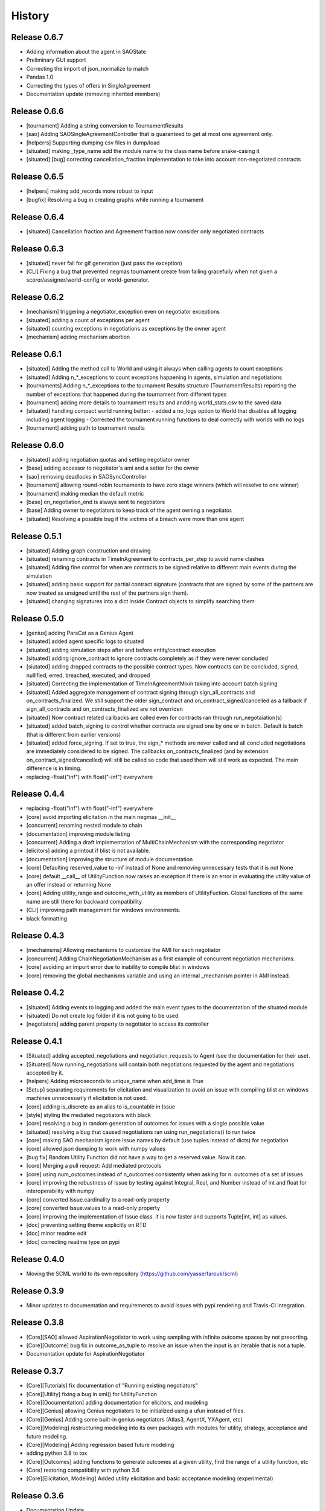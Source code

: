 History
=======

Release 0.6.7
-------------

- Adding information about the agent in SAOState
- Preliminary GUI support
- Correcting the import of json_normalize to match
- Pandas 1.0
- Correcting the types of offers in SingleAgreement
- Documentation update (removing inherited members)

Release 0.6.6
-------------

- [tournament] Adding a string conversion to TournamentResults
- [sao] Adding SAOSingleAgreementController that is guaranteed to get
  at most one agreement only.
- [helperrs] Supporting dumping csv files in dump/load
- [situated] making _type_name add the module name to the class name
  before snake-casing it
- [situated] [bug] correcting cancellation_fraction implementation to
  take into account non-negotiated contracts

Release 0.6.5
-------------

- [helpers] making add_records more robust to input
- [bugfix] Resolving a bug in creating graphs while running a tournament

Release 0.6.4
-------------

- [situated] Cancellation fraction and Agreement fraction now consider only
  negotiated contracts

Release 0.6.3
-------------

- [situated] never fail for gif generation (just pass the exception)
- [CLI] Fixing a bug that prevented negmas tournament create from failing
  gracefully when not given a scorer/assigner/world-config or world-generator.

Release 0.6.2
-------------

- [mechanism] triggering a negotiator_exception even on negotiator exceptions
- [situated] adding a count of exceptions per agent
- [situated] counting exceptions in negotiations as exceptions by the owner agent
- [mechanism] adding mechanism abortion

Release 0.6.1
-------------

- [situated] Adding the method call to World and using it always
  when calling agents to count exceptions
- [situated] Adding n_*_exceptions to count exceptions happening in
  agents, simulation and negotiations
- [tournaments] Adding n_*_exceptions to the tournament Results
  structure (TournamentResults) reporting the number of exceptions
  that happened during the tournament from different types
- [tournament] adding more details to tournament results and andding world_stats.csv to the saved data
- [situated] handling compact world running better:
  - added a no_logs option to World that disables all logging including agent logging
  - Corrected the tournament running functions to deal correctly with worlds with no logs
- [tournament] adding path to tournament results

Release 0.6.0
-------------

- [situated] adding negotiation quotas and setting negotiator owner
- [base] adding accessor to negotiator's ami and a setter for the owner
- [sao] removing deadlocks in SAOSyncController
- [tournament] allowing round-robin tournaments to have zero stage winners (which will resolve to one winner)
- [tournament] making median the default metric
- [base] on_negotiation_end is always sent to negotiators
- [base] Adding owner to negotiators to keep track of the agent owning a negotiator.
- [situated] Resolving a possible bug if the victims of a breach were more than one agent

Release 0.5.1
-------------

- [situated] Adding graph construction and drawing
- [situated] renaming contracts in TimeInAgreement to contracts_per_step to avoid name clashes
- [situated] Adding fine control for when are contracts to be signed relative to different main events during the simulation
- [situated] adding basic support for partial contract signature (contracts that are signed by some of the partners are now treated as unsigned until the rest of the partners sign them).
- [situated] changing signatures into a dict inside Contract objects to simplify searching them

Release 0.5.0
-------------

- [genius] adding ParsCat as a Genius Agent
- [situated] added agent specific logs to situated
- [situated] adding simulation steps after and before entity/contract execution
- [situated] adding ignore_contract to ignore contracts completely as if they were never concluded
- [siutated] adding dropped contracts to the possible contract types. Now contracts can be concluded, signed, nullified, erred, breached, executed, and dropped
- [situated] Correcting the implementation of TimeInAgreementMixin taking into account batch signing
- [situated] Added aggregate management of contract signing through sign_all_contracts and on_contracts_finalized. We still support the older sign_contract and on_contract_signed/cancelled as a fallback if sign_all_contracts and on_contracts_finalized are not overriden
- [situated] Now contract related callbacks are called even for contracts ran through run_negotaiation(s)
- [situated] added batch_signing to control whether contracts are signed one by one or in batch. Default is batch (that is different from earlier versions)
- [situated] added force_signing. If set to true, the sign_* methods are never called and all concluded negotiations are immediately considered to be signed. The callbacks on_contracts_finalized (and by extension on_contract_signed/cancelled) will still be called so code that used them will still work as expected. The main difference is in timing.
- replacing -float("inf") with float("-inf") everywhere

Release 0.4.4
-------------

- replacing -float("inf") with float("-inf") everywhere
- [core] avoid importing elicitation in the main negmas __init__
- [concurrent] renaming nested module to chain
- [documentation] improving module listing
- [concurrent] Adding a draft implementation of MultiChainMechanism with the corresponding negotiator
- [elicitors] adding a printout if blist is not available.
- [documentation] improving the structure of module documentation
- [core] Defaulting reserved_value to -inf instead of None and removing unnecessary tests that it is not None
- [core] default __call__ of UtilityFunction now raises an exception if there is an error in evaluating the utility value of an offer instead or returning None
- [core] Adding utility_range and outcome_with_utility as members of UtilityFuction. Global functions of the same name are still there for backward compatibility
- [CLI] improving path management for windows environments.
- black formatting


Release 0.4.3
-------------

- [mechainsms] Allowing mechanisms to customize the AMI for each negotiator
- [concurrent] Adding ChainNegotiationMechanism as a first example of concurrent negotiation mechanisms.
- [core] avoiding an import error due to inability to compile blist in windows
- [core] removing the global mechanisms variable and using an internal _mechanism pointer in AMI instead.

Release 0.4.2
-------------

- [situated] Adding events to logging and added the main event types to the documentation of the situated module
- [situated] Do not create log folder if it is not going to be used.
- [negotiators] adding parent property to negotiator to access its controller

Release 0.4.1
-------------

- [Situated] adding accepted_negotiations and negotiation_requests to Agent (see the documentation for their use).
- [Situated] Now running_negotiations will contain both negotiations requested by the agent and negotiations accepted by it.
- [helpers] Adding microseconds to unique_name when add_time is True
- [Setup] separating requirements for elicitation and visualization to avoid an issue with compiling blist on windows machines unnecessarily if elicitation is not used.
- [core] adding is_discrete as an alias to is_countable in Issue
- [style] styling the mediated negotiators with black
- [core] resolving a bug in random generation of outcomes for issues with a single possible value
- [situated] resolving a bug that caused negotiations ran using run_negotiations() to run twice
- [core] making SAO mechanism ignore issue names by default (use tuples instead of dicts) for negotiation
- [core] allowed json dumping to work with numpy values
- [bug fix] Random Utility Function did not have a way to get a reserved value. Now it can.
- [core] Merging a pull request: Add mediated protocols
- [core] using num_outcomes instead of n_outcomes consistently when asking for n. outcomes of a set of issues
- [core] improving the robustness of Issue by testing against Integral, Real, and Number instead of int and float for interoperability with numpy
- [core] converted Issue.cardinality to a read-only property
- [core] converted Issue.values to a read-only property
- [core] improving the implementation of Issue class. It is now faster and supports Tuple[int, int] as values.
- [doc] preventing setting theme explicitly on RTD
- [doc] minor readme edit
- [doc] correcting readme type on pypi


Release 0.4.0
--------------

- Moving the SCML world to its own repository (https://github.com/yasserfarouk/scml)

Release 0.3.9
-------------

- Minor updates to documentation and requirements to avoid issues with pypi rendering and Travis-CI integration.

Release 0.3.8
-------------

- [Core][SAO] allowed AspirationNegotiator to work using sampling with infinite outcome spaces by not presorting.
- [Core][Outcome] bug fix in outcome_as_tuple to resolve an issue when the input is an iterable that is not a tuple.
- Documentation update for AspirationNegotiator

Release 0.3.7
-------------

- [Core][Tutorials] fix documentation of "Running existing negotiators"
- [Core][Utility] fixing a bug in xml() for UtilityFunction
- [Core][Documentation] adding documentation for elicitors, and modeling
- [Core][Genius] allowing Genius negotiators to be initialized using a ufun instead of files.
- [Core][Genius] Adding some built-in genius negotiators (Atlas3, AgentX, YXAgent, etc)
- [Core][Modeling] restructuring modeling into its own packages with modules for utility, strategy, acceptance and future modeling.
- [Core][Modeling] Adding regression based future modeling
- adding python 3.8 to tox
- [Core][Outcomes] adding functions to generate outcomes at a given utility, find the range of a utility function, etc
- [Core] restoring compatibility with python 3.6
- [Core][Elicitation, Modeling] Added utility elicitation and basic acceptance modeling (experimental)


Release 0.3.6
-------------

- Documentation Update.
- Adding LinearUtilityFunction as a simple way to implement linear utility functions without the need to use
  LinearUtilityAggregationFunction.
- [Setup] Removing dash dependency to get TravisCI to work
- [Core] Correcting the implementation of the aspiration equation to match Baarslag's equation.
- updating the requirements in setup.py
- [Visualizer] Adding visualizer basic interface. Very experimental
- Adding placeholders for basic builtin entities
- [Core] basic tests of checkpoints
- [Core] adding time to info when saving a checkpoint and smaller improvments
- [Core] updating the use of is_continuous to is_countable as appropriate (bug fix)
- [Core] exposing load from helpers
- [Core] testing is_countable
- [SingleText] renaming is_acceptable to is_acceptable_as_agreement
- [Core] Sampling with or without replacement from issues with values defined by a callable now return the same result
- [Core] Allowing creator of AspirationNegotiator to pass max/min ufun values
- [Core] Adding Negotiator.ufun as an alias to Negotiator.utility_function
- [Core] Allowing agreements from mechanisms to be a list of outcomes instead of one outcome
- [Core] adding current_state to MechanismState
- [Situated] [bug fix] run_negotiations was raising an exception if any partner refused to negotiation (i.e. passed a None negotiator).
- [Core][Outcomes] Adding support for issues without specified values. In this case, a callable must be given that can generate random values from the unknown issue space. Moreover, it is assumed that the issue space is uncountable (It may optionally be continuous but it will still be reported as uncountable).
- [Core] Implementing checkpoint behavior in mechanisms and worlds.
- Added checkpoint and from_checkpoint to NamedObject.
- Added CheckpointMixin in common to allow any class to automatically save checkpoints.
- [Core][Genius] Resolving a bug that prevented genius negotiators from starting.
- [SCML] converted InputOutput to a normal dataclass instead of it being frozen to simplify checkpoint implementation.
- [Core] Allow agents to run_negotiation or run_negotiations when they do not intend to participate in the negotiations.
- [Mechanisms] Adding Mechanism.runall to run several mechanisms concurrently
- [SAO] Added Waiting as a legal response in SAO mechanism
- [SAO] Added SAOSyncController which makes it easy to synchronize response in multiple negotiations
- [Situated] Correcting the implementation of run_negotiations (not yet tested)
- [SAO] adding the ability not to consider offering as acceptance. When enabled, the agent offering an outcome is not considered accepting it. It will be asked again about it if all other agents accepted it. This is a one-step free decommitment
- [Situated] exposing run_negotiation and run_negotiations in AgentWorldInterface
- [Situated] bug fix when competitor parameters are passed to a multistaged tournament
- [Situated] Avoiding an issue with competitor types that do not map directly to classes in tournament creation
- [Core][Situated] adding type-postfix to modify the name returned by type_name property in all Entities as needed. To be used to distinguish between competitors of the same type with different parameters in situated.
- [Core][Situated] using correct parameters with competitors in multistage tournaments
- [Core][Single Text] deep copying initial values to avoid overriding them.
- [Core][Common] Added results to all mechanism states which indicates after a negotiation is done, the final results. That is more general than agreement which can be a complete outcome only. A result can be a partial outcome, a list of outcomes, or even a list of issues. It is intended o be used in MechanismSequences to move from one mechanims to the next.
- added from_outcomes to create negotiation issues from outcomes
- updating nlevelscomparator mixin


Release 0.3.5
-------------

- [Core][SingleText] Adding single-text negotiation using Veto protocol
- [Core][Utilities] correcting the implementation of is_better
- [Core][Negotiators] Adding several extra honest negotiators that map functionality from the utility function. These are directly usable in mediated protocols
- bug fix: Making sure that step_time_limit is never None in the mechanism. If it is not given, it becomes -inf (the same as time_limit)
- [Core][Utilities] Adding several comparison and ranking methods to ufuns
- [Core][Event] improving the notification system by adding add_handler, remove_handler, handlers method to provide moduler notification handling.
- removing unnecessary warning when setting the ufun of a negotiator after creation but before the negotiation session is started


Release 0.3.4
-------------

- Adding NoResponsesMixin to situated to simplify development of the simplest possible agent for new worlds


Release 0.3.3
-------------

- time_limit is now set to inf instead of None to disable it
- improving handling of ultimatum avoidance
- a round of SAO now is a real round in the sense of Reyhan et al. instead of a single counteroffer
- improved handling of NO_RESPONSE option for SAO
- updates to help with generalizing tournaments
- updating dependencies to latest versions
- Bump notebook from 5.7.4 to 5.7.8 in /docs
- Bump urllib3 from 1.24.1 to 1.24.2 in /docs



Release 0.3.2
-------------

- updating dependencies to latest versions

Release 0.3.1
-------------

- [Situated] Correcting multistage tournament implementation.

Release 0.3.0
-------------
- [Situated] adding StatsMonitor and WorldMonitor classes to situated
- [Situated] adding a parameter to monitor stats of a world in real-time
- [Situated] showing ttest/kstest results in evaluation (negmas tournament commands)
- [SCML] adding total_balance to take hidden money into account for Factory objects and using it in negmas tournament and negmas scml
- [SCML] enabling --cw for collusion
- [SCML] adding hidden money to agent balance when evaluating it.
- [SCML] adding more debugging information to log.txt
- [Situated] adding multistage tournaments to tournament() function
- [Situated] adding control of the number of competitor in each world to create_tournament() and to negmas tournament create command
- [Core] avoid invalid or incomplete outcome proposals in SAOMechanism
- [Situated] adding metric parameter to evaluate_tournaments and corrsponding tournament command to control which metric is used for calculating the winner. Default is mean.
- [SCML] adding the ability to prevent CFP tampering and to ignore negotiated penalties to SCMLWorld
- [SCML] adding the possibility of ignore negotiated penalty in world simulation
- [SCML] saving bankruptcy events in stats (SCML)
- [SCML] improving bankruptcy processing
- [SCML] deep copying of parameters in collusion
- [Situated] saving extra score stats in evaluate_tournament
- [Core] avoiding a future warning in pandas
- [Situated] more printing in winners and combine commands
- [Situated] removing unnecessary balance/storage data from combine_tournament_stats
- [Situated] adding aggregate states to evaluate_tournament and negmas tournament commands
- [Situated] adding kstest
- [Situated] adding and disabling dependent t-tests to evaluate_tournament
- [Situated] adding negmas tournament combine to combine and evaluate multiple tournaments without a common root
- [Situated] avoiding an exception if combine_tournament is called with no scores
- [Situated] always save world stats in tournaments even in compact mode
- [SCML] reversing sabotage score
- [SCML] correcting factory number capping
- [SCML] more robust consumer
- [Core] avoid an exception if a ufun is not defined for a negotiator when logging
- [SCML] controlling number of colluding agents using --agents option of negmas tournament create
- [SCML] changing names of assigned worlds and multiple runs to have a unique log per world in tournament
- [SCML] controlling warnings and exception printing
- [SCML] increasing default world timeout by 50%
- [SCML] removing penalty processing from greedy
- [Core] avoid negotiation failure for negotiator exceptions
- [SCML] correcting sabotage implementation
- [CLI] adding winners subcommand to negmas tournament
- [CLI] saving all details of contracts
- [CLI] adding --steps-min and --steps-max to negmas tournament create to allow for tournaments with variable number of steps
- [CLI] removing the need to add greedy to std competition in anac 2019
- [CLI] saving log path in negmas tournament create
- [CLI] removing errroneous logs
- [CLI] enabling tournament resumption (bug fix)
- [CLI] avoiding a problem when trying to create two tournaments on the same place
- [CLI] fairer random assignment
- [CLI] more printing in negmas tournament
- [CLI] using median instead of mean for evaluating scores
- [CLI] Allowing for passing --world-config to tournament create command to change the default world settings
- [CLI] adding a print out of running competitors for verbose create_tournament
- [CLI] adding --world-config to negmas scml
- [CLI] displaying results of negmas tournament evaluate ordered by the choosen metric in the table.
- [CLI] preventing very long names
- [CLI] allowing for more configs/runs in the tournament by not trying all permutations of factory assignments.
- [CLI] adding --path to negmas tournament create
- [CLI] more printing in negmas tournament
- [CLI] reducing default n_retrials to 2
- [CLI] changing optimism from 0.0 to 0.5
- [CLI] setting reserved_value to 0.0
- [CLI] run_tournament does not call evaluate_tournament now
- [SCML] always adding greedy to std. competitions in negmas tournament
- [SCML] reducing # colluding agents to 3 by default
- [CLI] restructuring the tournament command in negmas to allow for pipelining and incremental running of tournaments.
- [SCML] adding DefaultGreedyManager to manage the behavior of default agents in the final tournament
- [CLI] avoiding overriding tournament folders if the name is repeated
- [SCML] avoiding missing reserved_value in some cases in AveragingNegotiatorUfun
- [CLI] adding the ability to control max-runs interactively to negmas tournament
- [CLI] adding the ability to use a fraction of all CPUs in tournament with parallel execution
- [SCML] exceptions in signing contracts are treated as refusal to sign them.
- [SCML] making contract execution more robust for edge cases (quantity or unit price is zero)
- [SCML] making collusion tournaments in SCML use the same number of worlds as std tournaments
- [Situated] adding ignore_contract_execution_excptions to situated and apps.scml
- [CLI] adding --raise-exceptions/ignore-exceptions to control behavior on agent exception in negmas tournament and negmas scml commands
- [SCML] adding --path to negmas scml command to add to python path
- [SCML] supporting ignore_agent_exceptions in situated and apps.scml
- [Situated] removing total timeout by default


Release 0.2.25
--------------
- [Debugging support] making negmas scml behave similar to negmas tournament worlds
- [Improved robustness] making insurance calculations robust against rounding errors.
- [Internal change with no behavioral effect] renaming pay_insurance member of InsuranceCompany to is_insured to better document its nature
- [Debugging support] adding --balance to negmas scml to control the balance


Release 0.2.24
--------------
- separating PassThroughNegotiator, PassThroughSAONegotiator. This speeds up all simulations at the expense
  of backward incompatibility for the undocumented Controller pattern. If you are using this pattern, you
  need to create PassThroughSAONegotiator instead of SAONegotiator. If you are not using Controller or you do not know
  what that is, you probably safe and your code will just work.
- adding logging of negotiations and offers (very slow)
- preventing miners from buying in case sell CFPs are posted.
- avoiding exceptions if the simulator is used to buy/sell AFTER simulation time
- adding more stats to the output of negmas scml command
- revealing competitor_params parameters for anac2019_std/collusion/sabotage. This parameter always existed
  but was not shown in the method signature (passed as part of kwargs).

Release 0.2.23
--------------

- Avoiding backward incompatibility issue in version 0.2.23 by adding INVALID_UTILITY back to both utilities
  and apps.scml.common

Release 0.2.22
--------------

- documentation update
- unifying the INVALID_UTILITY value used by all agents/negotiators to be float("-inf")
- Added reserved_value parameter to GreedyFactoryManager that allows for control of the reserved value used
  in all its ufuns.
- enable mechanism plotting without history and improving plotting visibility
- shortening negotiator names
- printing the average number of negotiation rounds in negmas scml command
- taking care of negotiation timeout possibility in SCML simulations

Release 0.2.21
--------------

- adding avoid_free_sales parameter to NegotiatorUtility to disable checks for zero price contracts
- adding an optional parameter "partner" to _create_annotation method to create correct contract annotations
  when response_to_negotiation_request is called
- Avoiding unnecessary assertion in insurance company evaluate method
- passing a copy of CFPs to on_new_cfp and on_cfp_removal methods to avoid modifications to them by agents.

Release 0.2.20
--------------

- logging name instead of ID in different debug log messages (CFP publication, rejection to negotiate)
- bug fix that caused GreedyFactoryManagers to reject valid negotiations

Release 0.2.19
--------------

- logging CFPs
- defaulting to buying insurance in negmas scml
- bug resolution related to recently added ability to use LinearUtilityFunction created by a dict with tuple
  outcomes
- Adding force_numeric to lead_genius_*

Release 0.2.18
--------------

- minor updates


Release 0.2.17
--------------

- allowing anac2019_world to receive keyword arguments to pass to chain_world
- bug fix: enabling parameter passing to the mechanism if given implicitly in MechanismFactory()
- receiving mechanisms explicitly in SCMLWorld and any other parameters of World implicitly

Release 0.2.16
--------------

- bug fix in GreedyFactoryManager to avoid unnecessary negotiation retrials.

Release 0.2.15
--------------

- Minor bug fix to avoid exceptions on consumers with None profile.
- Small update to the README file.


Release 0.2.14
--------------

- Documentation update
- simplifying continuous integration workflow (for development)

Release 0.2.13
--------------

- Adding new callbacks to simplify factory manager development in the SCM world: on_contract_executed,
  on_contract_breached, on_inventory_change, on_production_success, on_cash_transfer
- Supporting callbacks including onUfunChanged on jnegmas for SAONegotiator
- Installing jenegmas 0.2.6 by default in negmas jengmas-setup command

Release 0.2.12
--------------

- updating run scml tutorial
- tox setting update to avoid a break in latest pip (19.1.0)
- handling an edge case with both partners committing breaches at the same
  time.
- testing reduced max-insurance setting
- resolving a bug in contract resolution when the same agent commits
  multiple money breaches on multiple contracts simultaneously.
- better assertion of correct contract execution
- resolving a bug in production that caused double counting of some
  production outputs when multiple lines are executed generating the
  same product type at the same step.
- ensuring that the storage reported through awi.state or
  simulator.storage_* are correct for the current step. That involves
  a slight change in an undocumented feature of production. In the past
  produced products were moved to the factory storage BEFORE the
  beginning of production on the next step. Now it is moved AFTER the
  END of production of the current step (the step production was
  completed). This ensures that when the factory manager reads its
  storage it reflects what it actually have at all times.
- improving printing of RunningCommandInfo and ProductionReport
- regenerating setup.py
- revealing jobs in FactoryState
- handling a bug that caused factories to have a single line sometimes.
- revealing the dict jobs in FactoryState which gives the scheduled jobs
  for each time/line
- adding always_concede option to NaiveTitForTatNegotiator
- updating insurance premium percents.
- adding more tests of NaiveTitForTatNegotiator
- removing relative_premium/premium confusion. Now evaluate_premium will
  always return a premium as a fraction of the contract total cost not
  as the full price of the insurance policy. For a contract of value 30,
  a premium of 0.1 means 3 money units not 0.1 money units.
- adding --config option to tournament and scml commands of negmas CLI
  to allow users to set default parameters in a file or using
  environment variables
- unifying the meaning of negative numbers for max_insurance_premium to
  mean never buying insuance in the scheduler, manager, and app. Now you
  have to set max_insurance_premium to inf to make the system
- enforcing argument types in negmas CLI
- Adding DEFAULT_NEGOTIATOR constant to apps.scml.common to control the
  default negotiator type used by built-agents
- making utility_function a property instead of a data member of
  negotiator
- adding on_ufun_changed() callback to Negotiator instead of relying on
  on_nofitication() [relying on on_notification still works].
- deprecating passing dynamic_ufun to constructors of all negotiators
- removing special treatment of AspirationNegotiator in miners
- modifications to the implementation of TitForTatNegotiator to make it
  more sane.
- deprecating changing the utility function directly (using
  negotiator.utility_function = x) AFTER the negotiation starts. It is
  still possible to change it up to the call to join()
- adding negmas.apps.scml.DEFAULT_NEGOTIATOR to control the default negotiator used
- improved parameter settings (for internal parameters not published in the SCML document)
- speeding up ufun dumping
- formatting update
- adding ufun logging as follows:

  * World and SCMLWorld has now log_ufuns_file which if not None gives a file to log the funs into.
  * negmas tournament and scml commands receive a --log-ufuns or --no-log-ufuns to control whether
    or not to log the ufuns into the tournament/world stats directory under the name ufuns.csv

- adding a helper add_records to add records into existing csv files.


Release 0.2.11
--------------
- minor bug fix

Release 0.2.10
--------------

- adding more control to negmas tournaments:

   1. adding --factories argument to control how many factories (at least) should exist on each production
      level
   2. adding --agents argument to control how many agents per competitor to instantiate. For the anac2019std
      ttype, this will be forced to 1

- adding sabotage track and anac2019_sabotage to run it
- updating test assertions for negotiators.
- tutorial update
- completed NaiveTitForTatNegotiator implementation


Release 0.2.9
-------------

- resolving a bug in AspirationNegotiator that caused an exception for ufuns with assume_normalized
- resolving a bug in ASOMechanism that caused agreements only on boundary offers.
- using jnegmas-0.2.4 instead of jnegmas-0.2.3 in negmas jnegmas-setup command


Release 0.2.8
-------------

- adding commands to FactoryState.
- Allowing JNegMAS to use GreedyFactoryManager. To do that, the Java factory manager must inherit from
  GreedyFactoryManager and its class name must end with either GreedyFactoryManager or GFM


Release 0.2.7
-------------

- improving naming of java factory managers in log files.
- guaranteeing serial tournaments when java factory managers are involved (to be lifter later).
- adding links to the YouTube playlist in README
- adhering to Black style


Release 0.2.6
-------------

- documentation update
- setting default world runs to 100 steps
- rounding catalog prices and historical costs to money resolution
- better defaults for negmas tournaments
- adding warnings when running too many simulations.
- added version command to negmas
- corrected the way min_factories_per_level is handled during tournament config creation.
- added --factories to negmas tournament command to control the minimum number of factories per level.
- improving naming of managers and factories for debugging purposes
- forcing reveal-names when giving debug option to any negmas command
- adding short_type_name to all Entity objects for convenient printing

Release 0.2.5
-------------

- improvements to ufun representation to speedup computation
- making default factory managers slightly less risky in their behavior in long simulations and more risky
  in short ones
- adding jnegmas-setup and genius-setup commands to download and install jenegmas and genius bridge
- removing the logger mixin and replaced it with parameters to World and SCMLWorld
- added compact parameter to SCMLWorld, tournament, and world generators to reduce the memory footprint
- added --compact/--debug to the command line tools to avoid memory and log explosion setting the default to
  --compact
- improving implementation of consumer ufun for cases with negative schedule
- changing the return type of SCMLAWI.state from Factory to FactoryState to avoid modifying the original
  factory. For efficiency reasons, the profiles list is passed as it is and it is possible to modify it
  but that is forbidden by the rules of the game.
- Speeding up and correcting financial report reception.
- Making bankruptcy reporting system-wide
- avoiding execution of contracts with negative or no quantity and logging ones with zero unit price.
- documentation update
- bug fix to resolve an issue with ufun calculation for consumers in case of over consumption.
- make the default behavior of negmas command to reveal agent types in their names
- preventing agents from publishing CFPs with the ID of other agents
- documentation update
- improved Java support
- added option default_dump_extension to ~/negmas/config.json to enable changing the format of dumps from json to yaml.
  Currently json is the default. This included adding a helper function helpers.dump() to dump in the selected format
  (or overriding it by providing a file extension).
- completing compatibility with SCML description (minor change to the consumer profile)
- added two new options to negmas tournament command: anac2019std and anac2019collusion to simulate these two tracks of
  the ANAC 2019 SCML. Sabotage version will be added later.
- added two new functions in apps.scml.utils anac2019_std, anac2019_collusion to simulate these two tracks of the ANAC
  2019 SCML. Sabotage version will be added later.
- added assign_managers() method to SCMLWorld to allow post-init assignment of managers to factories.
- updating simulator documentation

Release 0.2.2
-------------

* modifications to achieve compatibility with JNegMAS 0.2.0
* removing the unnecessary ufun property in Negotiator

Release 0.2.0
-------------

* First ANAC 2019 SCML release
* compatible with JNegMAS 0.2.0

Release 0.1.45
--------------

* implemented money and inventory hiding
* added sugar methods to SCMLAWI that run execute for different commands: schedule_production, stop_production, schedule_job, hide_inventory, hide_money
* added a json file ~/negmas/config.json to store all global configs
* reading jar locations for both jnegmas and genius-bridge from config file
* completed bankruptcy and liquidation implementation.
* removed the unnecessary _world parameter from Entity
* Added parameters to the SCML world to control compensation parameters and default price for products with no catalog prices.
* Added contract nullification everywhere.
* updated documentation to show all inherited members of all classes and to show all non-private members
* Removing the bulletin-board from the public members of the AWI

Release 0.1.42
--------------

* documentation improvement
* basic bankruptcy implementation
* bug fixes

Release 0.1.40
--------------

* documentation update
* implementing bank and insurance company disable/enable switches
* implementing financial reports
* implementing checks for bankruptcy in all built-in agents in SCML
* implementing round timeout in SAOMechanism

Release 0.1.33
--------------

* Moving to Travis CI for continuous integration, ReadTheDocs for documentation and Codacy for code quality

Release 0.1.32
--------------

* Adding partial support to factory manager development using Java
* Adding annotation control to SCML world simulation disallowing factory managers from sending arbitrary information to
  co-specifics
* Removing some unnecessary dependencies
* Moving development to poetry. Now we do not keep a setup.py file and rely on poetry install

Release 0.1.3
-------------

* removing some unnecessary dependencies that may cause compilation issues

Release 0.1.2
-------------

* First public release
